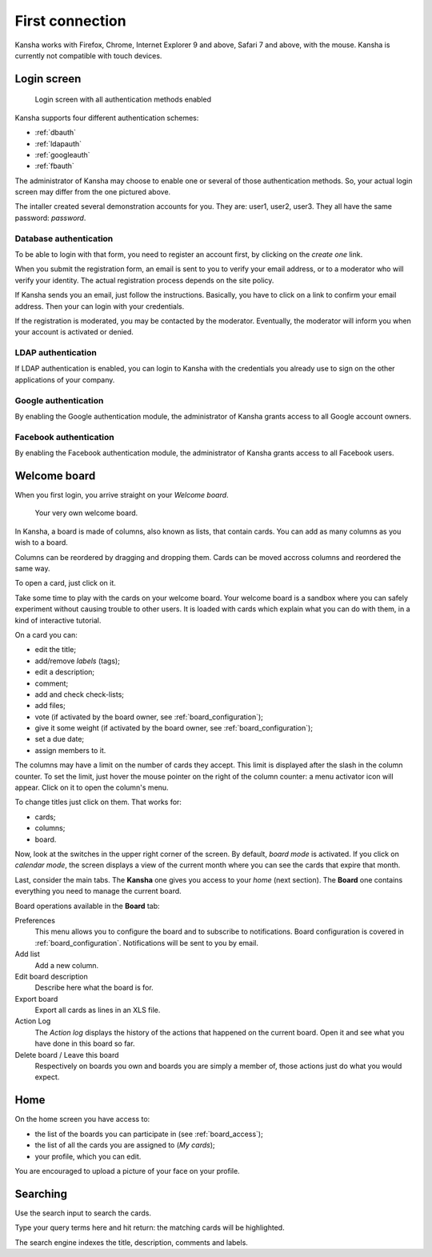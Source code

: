 First connection
================

Kansha works with Firefox, Chrome, Internet Explorer 9 and above, Safari 7 and above, with the mouse. Kansha is currently not compatible with touch devices.

Login screen
------------

.. figure:: _static/login_screen.png

   Login screen with all authentication methods enabled

Kansha supports four different authentication schemes:

* :ref:`dbauth`
* :ref:`ldapauth`
* :ref:`googleauth`
* :ref:`fbauth`

The administrator of Kansha may choose to enable one or several of those authentication methods. So, your actual login screen may differ from the one pictured above.

The intaller created several demonstration accounts for you. They are: user1, user2, user3. They all have the same password: *password*.

.. _dbauth:

Database authentication
^^^^^^^^^^^^^^^^^^^^^^^

To be able to login with that form, you need to register an account first, by clicking on the *create one* link.

When you submit the registration form, an email is sent to you to verify your email address, or to a moderator who will verify your identity.
The actual registration process depends on the site policy.

If Kansha sends you an email, just follow the instructions. Basically, you have to click on a link to confirm your email address. Then your can login with your credentials.

If the registration is moderated, you may be contacted by the moderator. Eventually, the moderator will inform you when your account is activated or denied.

.. _ldapauth:

LDAP authentication
^^^^^^^^^^^^^^^^^^^

If LDAP authentication is enabled, you can login to Kansha with the credentials you already use to sign on the other applications of your company.

.. _googleauth:

Google authentication
^^^^^^^^^^^^^^^^^^^^^

By enabling the Google authentication module, the administrator of Kansha grants access to all Google account owners.

.. _fbauth:

Facebook authentication
^^^^^^^^^^^^^^^^^^^^^^^

By enabling the Facebook authentication module, the administrator of Kansha grants access to all Facebook users.

Welcome board
-------------

When you first login, you arrive straight on your *Welcome board*.


.. figure:: _static/welcome_board.png

   Your very own welcome board.

In Kansha, a board is made of columns, also known as lists, that contain cards. You can add as many columns as you wish to a board.

Columns can be reordered by dragging and dropping them. Cards can be moved accross columns and reordered the same way.

To open a card, just click on it.

Take some time to play with the cards on your welcome board. Your welcome board is a sandbox where you can safely experiment without causing trouble to other users. It is loaded with cards which explain what you can do with them, in a kind of interactive tutorial.

On a card you can:

* edit the title;
* add/remove *labels* (tags);
* edit a description;
* comment;
* add and check check-lists;
* add files;
* vote (if activated by the board owner, see :ref:`board_configuration`);
* give it some weight (if activated by the board owner, see :ref:`board_configuration`);
* set a due date;
* assign members to it.


The columns may have a limit on the number of cards they accept. This limit is displayed after the slash in the column counter. To set the limit, just hover the mouse pointer on the right of the column counter: a menu activator icon will appear. Click on it to open the column's menu.

To change titles just click on them. That works for:

* cards;
* columns;
* board.

Now, look at the switches in the upper right corner of the screen. By default, *board mode* is activated. If you click on *calendar mode*, the screen displays a view of the current month where you can see the cards that expire that month.

Last, consider the main tabs. The **Kansha** one gives you access to your *home* (next section). The **Board** one contains everything you need to manage the current board.

Board operations available in the **Board** tab:

Preferences
    This menu allows you to configure the board and to subscribe to notifications. Board configuration is covered in :ref:`board_configuration`. Notifications will be sent to you by email.
Add list
    Add a new column.
Edit board description
    Describe here what the board is for.
Export board
    Export all cards as lines in an XLS file.
Action Log
    The *Action log* displays the history of the actions that happened on the current board. Open it and see what you have done in this board so far.
Delete board / Leave this board
    Respectively on boards you own and boards you are simply a member of, those actions just do what you would expect.

Home
----

On the home screen you have access to:

* the list of the boards you can participate in (see :ref:`board_access`);
* the list of all the cards you are assigned to (*My cards*);
* your profile, which you can edit.

You are encouraged to upload a picture of your face on your profile.



Searching
---------

Use the search input to search the cards.

Type your query terms here and hit return: the matching cards will be highlighted.

The search engine indexes the title, description, comments and labels.